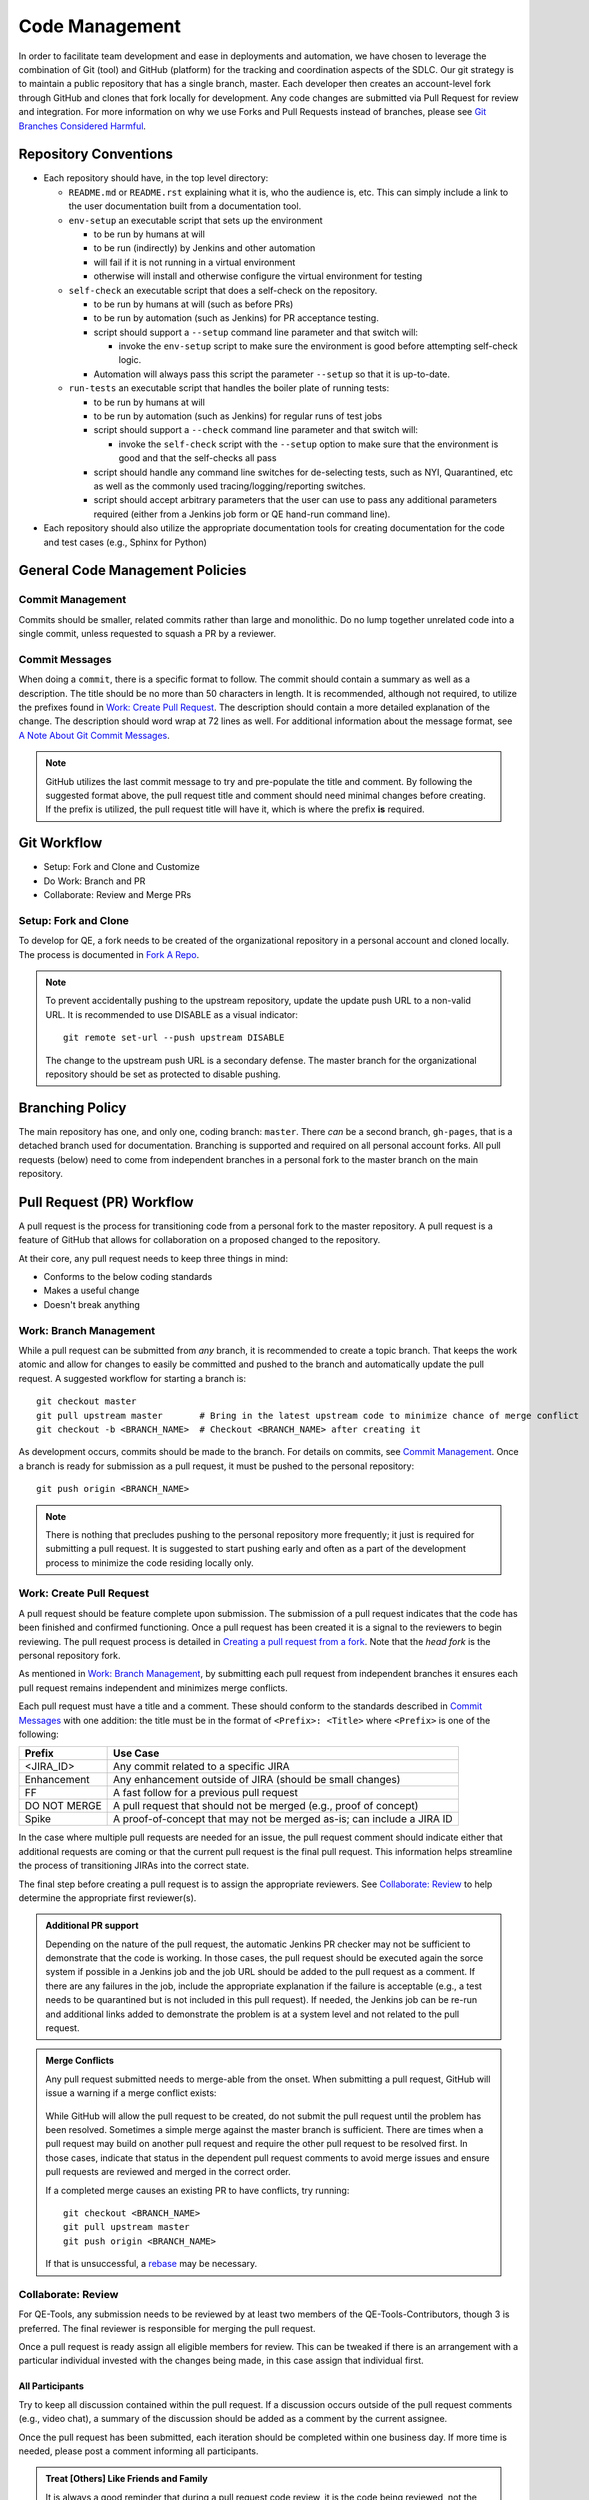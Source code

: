 Code Management
===============

In order to facilitate team development and ease in deployments and automation, we have chosen to leverage the combination of Git (tool) and GitHub (platform) for the tracking and coordination aspects of the SDLC. Our git strategy is to maintain a public repository that has a single branch, master. Each developer then creates an account-level fork through GitHub and clones that fork locally for development. Any code changes are submitted via Pull Request for review and integration. For more information on why we use Forks and Pull Requests instead of branches, please see `Git Branches Considered Harmful`_.

Repository Conventions
----------------------

* Each repository should have, in the top level directory:

  * ``README.md`` or ``README.rst`` explaining what it is, who the audience is, etc.  This can simply include a link to the user documentation built from a documentation tool.
  * ``env-setup`` an executable script that sets up the environment

    * to be run by humans at will
    * to be run (indirectly) by Jenkins and other automation
    * will fail if it is not running in a virtual environment
    * otherwise will install and otherwise configure the virtual environment for testing

  * ``self-check`` an executable script that does a self-check on the repository.

    * to be run by humans at will (such as before PRs)
    * to be run by automation (such as Jenkins) for PR acceptance testing.
    * script should support a ``--setup`` command line parameter and that switch will:

      * invoke the ``env-setup`` script to make sure the environment is good before attempting self-check logic.

    * Automation will always pass this script the parameter ``--setup`` so that it is up-to-date.

  * ``run-tests`` an executable script that handles the boiler plate of running tests:

    * to be run by humans at will
    * to be run by automation (such as Jenkins) for regular runs of test jobs
    * script should support a ``--check`` command line parameter and that switch will:

      * invoke the ``self-check`` script with the ``--setup`` option to make sure that the environment is good and that the self-checks all pass

    * script should handle any command line switches for de-selecting tests, such as NYI, Quarantined, etc as well as the commonly used tracing/logging/reporting switches.
    * script should accept arbitrary parameters that the user can use to pass any additional parameters required (either from a Jenkins job form or QE hand-run command line).

* Each repository should also utilize the appropriate documentation tools for creating documentation for the code and test cases (e.g., Sphinx for Python)


General Code Management Policies
--------------------------------

Commit Management
~~~~~~~~~~~~~~~~~

Commits should be smaller, related commits rather than large and monolithic. Do no lump together unrelated code into a single commit, unless requested to squash a PR by a reviewer.

Commit Messages
~~~~~~~~~~~~~~~

When doing a ``commit``, there is a specific format to follow. The commit should contain a summary as well as a description. The title should be no more than 50 characters in length. It is recommended, although not required, to utilize the prefixes found in `Work: Create Pull Request`_. The description should contain a more detailed explanation of the change. The description should word wrap at 72 lines as well. For additional information about the message format, see `A Note About Git Commit Messages`_.

.. note::
   GitHub utilizes the last commit message to try and pre-populate the title and comment. By following the suggested format above, the pull request title and comment should need minimal changes before creating. If the prefix is utilized, the pull request title will have it, which is where the prefix **is** required.

Git Workflow
------------

* Setup: Fork and Clone and Customize
* Do Work: Branch and PR
* Collaborate: Review and Merge PRs

Setup: Fork and Clone
~~~~~~~~~~~~~~~~~~~~~

To develop for QE, a fork needs to be created of the organizational repository in a personal account and cloned locally. The process is documented in `Fork A Repo`_.

.. note::
   To prevent accidentally pushing to the upstream repository, update the update push URL to a non-valid URL. It is recommended to use DISABLE as a visual indicator::

        git remote set-url --push upstream DISABLE

   The change to the upstream push URL is a secondary defense. The master branch for the organizational repository should be set as protected to disable pushing.

Branching Policy
----------------

The main repository has one, and only one, coding branch: ``master``. There *can* be a second branch, ``gh-pages``, that is a detached branch used for documentation.
Branching is supported and required on all personal account forks. All pull requests (below) need to come from independent branches in a personal fork to the master branch on the main repository.

Pull Request (PR) Workflow
--------------------------

A pull request is the process for transitioning code from a personal fork to the master repository. A pull request is a feature of GitHub that allows for collaboration on a proposed changed to the repository.

At their core, any pull request needs to keep three things in mind:

* Conforms to the below coding standards
* Makes a useful change
* Doesn't break anything

Work: Branch Management
~~~~~~~~~~~~~~~~~~~~~~~

While a pull request can be submitted from *any* branch, it is recommended to create a topic branch. That keeps the work atomic and allow for changes to easily be committed and pushed to the branch and automatically update the pull request. A suggested workflow for starting a branch is::

    git checkout master
    git pull upstream master       # Bring in the latest upstream code to minimize chance of merge conflict
    git checkout -b <BRANCH_NAME>  # Checkout <BRANCH_NAME> after creating it

As development occurs, commits should be made to the branch. For details on commits, see `Commit Management`_. Once a branch is ready for submission as a pull request, it must be pushed to the personal repository::

    git push origin <BRANCH_NAME>

.. note::
   There is nothing that precludes pushing to the personal repository more frequently; it just is required for submitting a pull request. It is suggested to start pushing early and often as a part of the development process to minimize the code residing locally only.

Work: Create Pull Request
~~~~~~~~~~~~~~~~~~~~~~~~~

A pull request should be feature complete upon submission. The submission of a pull request indicates that the code has been finished and confirmed functioning. Once a pull request has been created it is a signal to the reviewers to begin reviewing. The pull request process is detailed in `Creating a pull request from a fork`_. Note that the *head fork* is the personal repository fork.

As mentioned in `Work: Branch Management`_, by submitting each pull request from independent branches it ensures each pull request remains independent and minimizes merge conflicts.

Each pull request must have a title and a comment. These should conform to the standards described in `Commit Messages`_ with one addition: the title must be in the format of ``<Prefix>: <Title>`` where ``<Prefix>`` is one of the following:

============  ======================================================================
Prefix        Use Case
============  ======================================================================
<JIRA_ID>     Any commit related to a specific JIRA
Enhancement   Any enhancement outside of JIRA (should be small changes)
FF            A fast follow for a previous pull request
DO NOT MERGE  A pull request that should not be merged (e.g., proof of concept)
Spike         A proof-of-concept that may not be merged as-is; can include a JIRA ID
============  ======================================================================

In the case where multiple pull requests are needed for an issue, the pull request comment should indicate either that additional requests are coming or that the current pull request is the final pull request. This information helps streamline the process of transitioning JIRAs into the correct state.

The final step before creating a pull request is to assign the appropriate reviewers. See `Collaborate: Review`_ to help determine the appropriate first reviewer(s).

.. admonition:: Additional PR support
   :class: note

   Depending on the nature of the pull request, the automatic Jenkins PR checker may not be sufficient to demonstrate that the code is working. In those cases, the pull request should be executed again the sorce system if possible in a Jenkins job and the job URL should be added to the pull request as a comment. If there are any failures in the job, include the appropriate explanation if the failure is acceptable (e.g., a test needs to be quarantined but is not included in this pull request). If needed, the Jenkins job can be re-run and additional links added to demonstrate the problem is at a system level and not related to the pull request.

.. admonition:: Merge Conflicts
   :class: note

   Any pull request submitted needs to merge-able from the onset. When submitting a pull request, GitHub will issue a warning if a merge conflict exists:

    .. image:: _static/bad_merge.png

   While GitHub will allow the pull request to be created, do not submit the pull request until the problem has been resolved. Sometimes a simple merge against the master branch is sufficient. There are times when a pull request may build on another pull request and require the other pull request to be resolved first. In those cases, indicate that status in the dependent pull request comments to avoid merge issues and ensure pull requests are reviewed and merged in the correct order.

   If a completed merge causes an existing PR to have conflicts, try running::

        git checkout <BRANCH_NAME>
        git pull upstream master
        git push origin <BRANCH_NAME>

   If that is unsuccessful, a rebase_ may be necessary.

Collaborate: Review
~~~~~~~~~~~~~~~~~~~

For QE-Tools, any submission needs to be reviewed by at least two members of the QE-Tools-Contributors, though 3 is preferred. The final reviewer is responsible for merging the pull request.

Once a pull request is ready assign all eligible members for review.  This can be tweaked if there is an arrangement with a particular individual invested with the changes being made, in this case assign that individual first.

All Participants
++++++++++++++++

Try to keep all discussion contained within the pull request. If a discussion occurs outside of the pull request comments (e.g., video chat), a summary of the discussion should be added as a comment by the current assignee.

Once the pull request has been submitted, each iteration should be completed within one business day. If more time is needed, please post a comment informing all participants.

.. admonition:: Treat [Others] Like Friends and Family
   :class: note

   It is always a good reminder that during a pull request code review, it is the code being reviewed, not the coder. When leaving a comment as a part of a pull request, ensure that the comments address the code and not the coder. When reading a comment, remember that the pull review process is intended as a mechanism for improving the code base and is a mechanism for facilitating that improvement rather than speaking negatively about an individual or their abilities.

Participating As a Reviewer
+++++++++++++++++++++++++++

When starting to review a pull request, update the **Assignees** sidebar on the *Conversation* tab and remove any other reviewers. The code may reviewed either by looking at individual commits from the *Commits* tab or the entire code change from the *Files changed* tab. The review process workflow is detailed in `Reviewing proposed changes in a pull request`_.

In addition, a pull request should contain a single unit of work. The pull request should only add, remove, or change one feature / group of features. Do not bundle features together. Changes that need to be made across multiple repositories are acceptable, but reference the partnering pull requests within each other. To quote the `Linux kernel submission guidelines`_:

    For example, if your changes include both bug fixes and performance enhancements for a single driver, separate those changes into two or more patches. If your changes include an API update, and a new driver which uses that new API, separate those into two [pull requests].

    On the other hand, if you make a single change to numerous files, group those changes into a single [pull request]. Thus a single logical change is contained within a single [pull request].

    The point to remember is that each [pull request] should make an easily understood change that can be verified by reviewers. Each [pull request] should be justifiable on its own merits.

If approving the pull request, after clicking the *Submit review* button, either update the **Assignees** sidebar on the *Conversation* for the next set of reviewers or, if the final reviewer, merge the pull request.

If adding comments or requesting changes, assign the pull request back to the original author.

Participating As an Author
++++++++++++++++++++++++++

When participating as an author for a code review, if any comments are added or changes are requested, make the necessary changes, answer any questions, and assign the pull request back to the individual requesting the changes, or to your local reviewers, whichever is "closer."
Note also that when the PR checker is not sufficient (see above), you'll need to add a link to another test run showing that the changes made do not affect the test results.


Collaborate: Merge PRs
~~~~~~~~~~~~~~~~~~~~~~

The final reviewer, as defined in `Collaborate: Review`_, should merge a pull request once the pull request is approved. If changes to the organizational repository since the pull request was last updated prevents the pull request from being merged cleanly, the reviewer should assign the pull request back to the author with a comment explaining the need for a final update.


.. _Git Branches Considered Harmful: http://hintjens.com/blog:24
.. _A Note About Git Commit Messages: http://tbaggery.com/2008/04/19/a-note-about-git-commit-messages.html
.. _Fork A Repo: https://help.github.com/enterprise/user/articles/fork-a-repo/
.. _rebase: https://git-scm.com/book/en/v2/Git-Branching-Rebasing
.. _Creating a pull request from a fork: https://help.github.com/enterprise/user/articles/creating-a-pull-request-from-a-fork/
.. _Reviewing proposed changes in a pull request: https://help.github.com/enterprise/user/articles/reviewing-proposed-changes-in-a-pull-request/
.. _Linux kernel submission guidelines: https://www.kernel.org/doc/Documentation/SubmittingPatches
